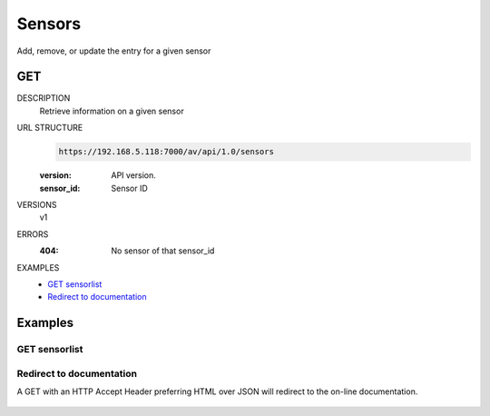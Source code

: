=======
Sensors
=======

Add, remove, or update the entry for a given sensor

GET
===

DESCRIPTION
    Retrieve information on a given sensor

URL STRUCTURE
    .. code-block:: guess

        https://192.168.5.118:7000/av/api/1.0/sensors
		
    :version: API version.
    :sensor_id: Sensor ID

VERSIONS
    v1

ERRORS
    :404: No sensor of that sensor_id

EXAMPLES
    * `GET sensorlist`_
    * `Redirect to documentation`_


Examples
========

GET sensorlist 
~~~~~~~~~~~~~~~~~~

    .. command-output:: curl -u "admin:alien4ever" -i --insecure -H "Accept: application/json"  https://192.168.5.118:7000/av/api/1.0/sensors


Redirect to documentation
~~~~~~~~~~~~~~~~~~~~~~~~~

A GET with an HTTP Accept Header preferring HTML over JSON will redirect to the
on-line documentation.

    .. command-output:: curl -u "admin:alien4ever" -i --insecure https://192.168.5.118:7000/av/api/1.0/sensors
